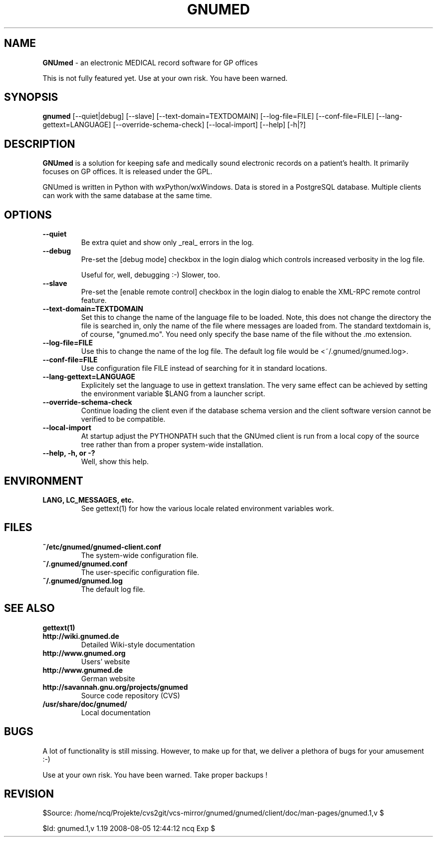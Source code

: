 .TH GNUMED 1 "2007 September 5th" "Manual for GNUmed"

.SH NAME
.B GNUmed
- an electronic MEDICAL record software for GP offices

This is not fully featured yet. Use at your own risk.
You have been warned.

.SH SYNOPSIS
.B gnumed
.RB [--quiet|debug]
.RB [--slave]
.RB [--text-domain=TEXTDOMAIN]
.RB [--log-file=FILE]
.RB [--conf-file=FILE]
.RB [--lang-gettext=LANGUAGE]
.RB [--override-schema-check]
.RB [--local-import]
.RB [--help]
.RB [-h|?]

.SH DESCRIPTION
.B GNUmed
is a solution for keeping safe and medically sound electronic
records on a patient's health. It primarily focuses on GP
offices. It is released under the GPL.

GNUmed is written in Python with wxPython/wxWindows. Data is
stored in a PostgreSQL database. Multiple clients can work
with the same database at the same time.

.SH OPTIONS
.PP
.TP
.B \--quiet
Be extra quiet and show only _real_ errors in the log.
.TP
.B \--debug
Pre-set the [debug mode] checkbox in the login dialog
which controls increased verbosity in the log file.

Useful for, well, debugging :-)  Slower, too.
.TP
.B --slave
Pre-set the [enable remote control] checkbox in the login
dialog to enable the XML-RPC remote control feature.
.TP
.B \--text-domain=TEXTDOMAIN
Set this to change the name of the language file to be loaded.
Note, this does not change the directory the file is searched in,
only the name of the file where messages are loaded from. The
standard textdomain is, of course, "gnumed.mo". You need only
specify the base name of the file without the .mo extension.
.TP
.B \--log-file=FILE
Use this to change the name of the log file. The default
log file would be <~/.gnumed/gnumed.log>.
.TP
.B \--conf-file=FILE
Use configuration file FILE instead of searching for it in
standard locations.
.TP
.B \--lang-gettext=LANGUAGE
Explicitely set the language to use in gettext translation. The very
same effect can be achieved by setting the environment variable $LANG
from a launcher script.
.TP
.B \--override-schema-check
Continue loading the client even if the database schema
version and the client software version cannot be verified
to be compatible.
.TP
.B \--local-import
At startup adjust the PYTHONPATH such that the GNUmed client is
run from a local copy of the source tree rather than from a
proper system-wide installation.
.TP
.B \--help, -h, or -?
Well, show this help.


.SH ENVIRONMENT
.TP
.B LANG, LC_MESSAGES, etc.
See gettext(1) for how the various locale related environment
variables work.


.SH FILES
.PP
.TP
.B ~/etc/gnumed/gnumed-client.conf
The system-wide configuration file.
.TP
.B ~/.gnumed/gnumed.conf
The user-specific configuration file.
.TP
.B ~/.gnumed/gnumed.log
The default log file.

.SH SEE ALSO
.PP
.TP
.B gettext(1)
.TP
.B http://wiki.gnumed.de
Detailed Wiki-style documentation
.TP
.B http://www.gnumed.org
Users' website
.TP
.B http://www.gnumed.de
German website
.TP
.B http://savannah.gnu.org/projects/gnumed
Source code repository (CVS)
.TP
.B /usr/share/doc/gnumed/
Local documentation

.SH BUGS

A lot of functionality is still missing. However, to make up for
that, we deliver a plethora of bugs for your amusement :-)

Use at your own risk. You have been warned. Take proper backups !

.SH REVISION

$Source: /home/ncq/Projekte/cvs2git/vcs-mirror/gnumed/gnumed/client/doc/man-pages/gnumed.1,v $

$Id: gnumed.1,v 1.19 2008-08-05 12:44:12 ncq Exp $
